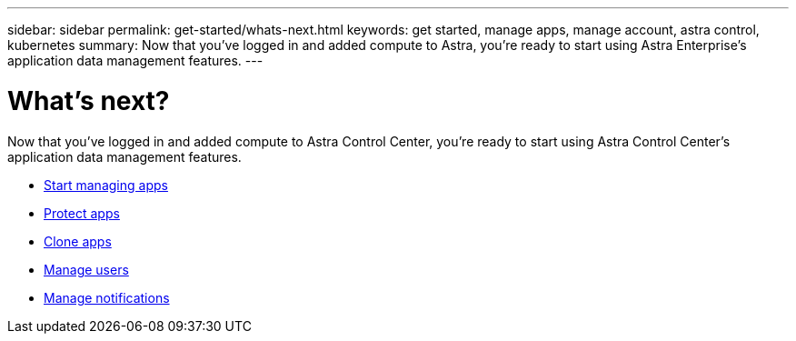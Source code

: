 ---
sidebar: sidebar
permalink: get-started/whats-next.html
keywords: get started, manage apps, manage account, astra control, kubernetes
summary: Now that you’ve logged in and added compute to Astra, you're ready to start using Astra Enterprise's application data management features.
---

= What's next?
:hardbreaks:
:icons: font
:imagesdir: ../media/get-started/

[.lead]
Now that you’ve logged in and added compute to Astra Control Center, you're ready to start using Astra Control Center's application data management features.

* link:../use/manage-apps.html[Start managing apps]
* link:../use/protect-apps.html[Protect apps]
* link:../use/clone-apps.html[Clone apps]
* link:../use/manage-users.html[Manage users]
* link:../use/manage-notifications.html[Manage notifications]
